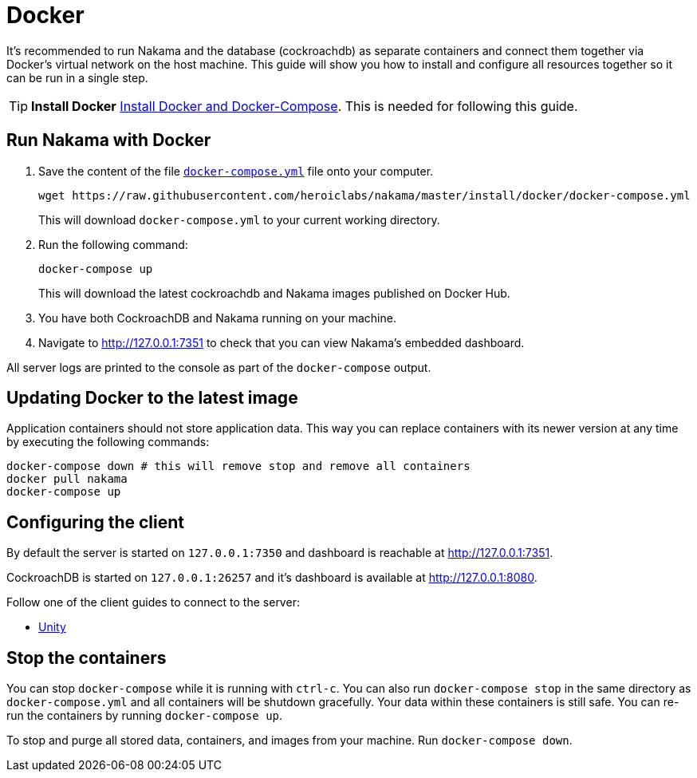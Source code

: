 = Docker

It's recommended to run Nakama and the database (cockroachdb) as separate containers and connect them together via Docker's virtual network on the host machine. This guide will show you how to install and configure all resources together so it can be run in a single step.

TIP: *Install Docker*
https://docs.docker.com/engine/installation/[Install Docker and Docker-Compose^]. This is needed for following this guide.

== Run Nakama with Docker

1. Save the content of the file https://raw.githubusercontent.com/heroiclabs/nakama/master/install/docker/docker-compose.yml[`docker-compose.yml`^] file onto your computer.
+
[source,bash]
----
wget https://raw.githubusercontent.com/heroiclabs/nakama/master/install/docker/docker-compose.yml
----
+
This will download `docker-compose.yml` to your current working directory.
+
2. Run the following command:
+
[source,bash]
----
docker-compose up
----
+
This will download the latest cockroachdb and Nakama images published on Docker Hub.
+
3. You have both CockroachDB and Nakama running on your machine.
4. Navigate to http://127.0.0.1:7351[http://127.0.0.1:7351^] to check that you can view Nakama's embedded dashboard.

All server logs are printed to the console as part of the `docker-compose` output.

== Updating Docker to the latest image

Application containers should not store application data. This way you can replace containers with its newer version at any time by executing the following commands:

[source,bash]
----
docker-compose down # this will remove stop and remove all containers
docker pull nakama
docker-compose up
----

== Configuring the client

By default the server is started on `127.0.0.1:7350` and dashboard is reachable at http://127.0.0.1:7351[http://127.0.0.1:7351^].

CockroachDB is started on `127.0.0.1:26257` and it's dashboard is available at http://127.0.0.1:8080[http://127.0.0.1:8080^].

Follow one of the client guides to connect to the server:

- https://heroiclabs.com/docs/clients/unity/[Unity^]

== Stop the containers

You can stop `docker-compose` while it is running with `ctrl-c`. You can also run `docker-compose stop` in the same directory as `docker-compose.yml` and all containers will be shutdown gracefully. Your data within these containers is still safe. You can re-run the containers by running `docker-compose up`.

To stop and purge all stored data, containers, and images from your machine. Run `docker-compose down`.
